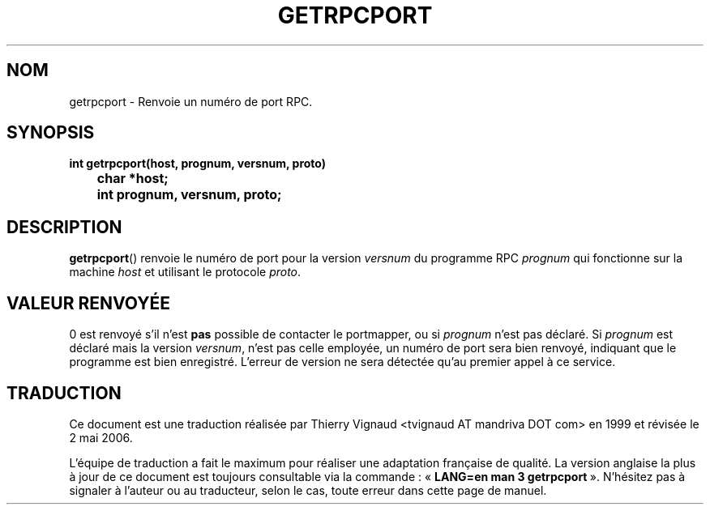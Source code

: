 .\" @(#)getrpcport.3r	2.2 88/08/02 4.0 RPCSRC; from 1.12 88/02/26 SMI
.\"
.\" Màj 21/07/2003 LDP-1.56
.\" Màj 01/05/2006 LDP-1.67.1
.\"
.TH GETRPCPORT 3 "6 octobre 1987" LDP "Manuel du programmeur Linux"
.SH NOM
getrpcport \- Renvoie un numéro de port RPC.
.SH SYNOPSIS
.ft B
.nf
int getrpcport(host, prognum, versnum, proto)
	char *host;
	int prognum, versnum, proto;
.fi
.SH DESCRIPTION
.BR getrpcport ()
renvoie le numéro de port pour la version
.I versnum
du programme RPC
.I prognum
qui fonctionne sur la machine
.I host
et utilisant le protocole
.IR proto .
.SH "VALEUR RENVOYÉE"
0 est renvoyé s'il n'est
.B pas
possible de contacter le portmapper, ou si
.I prognum
n'est pas déclaré. Si
.I prognum
est déclaré mais la version
.IR versnum ,
n'est pas celle employée, un numéro de port sera bien renvoyé, indiquant que le
programme est bien enregistré. L'erreur de version ne sera détectée qu'au
premier appel à ce service.
.SH TRADUCTION
.PP
Ce document est une traduction réalisée par Thierry Vignaud
<tvignaud AT mandriva DOT com> en 1999
et révisée le 2\ mai\ 2006.
.PP
L'équipe de traduction a fait le maximum pour réaliser une adaptation
française de qualité. La version anglaise la plus à jour de ce document est
toujours consultable via la commande\ : «\ \fBLANG=en\ man\ 3\ getrpcport\fR\ ».
N'hésitez pas à signaler à l'auteur ou au traducteur, selon le cas, toute
erreur dans cette page de manuel.
